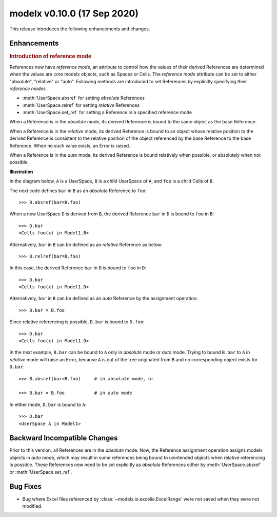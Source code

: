 
===============================
modelx v0.10.0 (17 Sep 2020)
===============================


This release introduces the following enhancements and changes.

Enhancements
============

.. rubric:: Introduction of reference mode

References now have *reference mode*, an attribute to control how
the values of their derived References are determined when the values
are core modelx objects, such as Spaces or Cells.
The *reference mode* attribute can be set to either "absolute", "relative" or
"auto". Following methods are introduced to set References
by explicitly specifying their *reference modes*.

.. py:currentmodule:: modelx.core.space

* :meth:`UserSpace.absref` for setting *absolute* References
* :meth:`UserSpace.relref` for setting *relative* References
* :meth:`UserSpace.set_ref` for setting a Reference in a specified reference mode

When a Reference is in the *absolute* mode, its derived Reference is bound
to the same object as the base Reference.

When a Reference is in the *relative* mode, its derived Reference is bound
to an object whose relative position to the derived Reference is
consistent to the relative position of the object referenced by the base
Reference to the base Reference. When no such value exists, an Error
is raised.

When a Reference is in the *auto* mode, its derived Reference is bound
relatively when possible, or absolutely when not possible.

**Illustration**

In the diagram below, ``A`` is a UserSpace,
``B`` is a child UserSpace of ``A``, and ``foo`` is a child Cells of ``B``.

The next code defines ``bar`` in ``B`` as an *absolute* Reference to ``foo``::

    >>> B.absref(bar=B.foo)

.. figure:: /images/relnotes/v0_10_0/sample1_base.png

When a new UserSpace ``D`` is derived from ``B``,
the derived Reference ``bar`` in ``D`` is bound to ``foo`` in ``B``::

    >>> D.bar
    <Cells foo(x) in Model1.B>

.. figure:: /images/relnotes/v0_10_0/sample1_absref.png

Alternatively, ``bar`` in ``B`` can be defined as an *relative* Reference
as below::

    >>> B.relref(bar=B.foo)

In this case, the derived Reference ``bar`` in ``D``
is bound to ``foo`` in ``D``::

    >>> D.bar
    <Cells foo(x) in Model1.D>

.. figure:: /images/relnotes/v0_10_0/sample1_relref.png

Alternatively, ``bar`` in ``B`` can be defined as an *auto* Reference
by the assignment operation::

    >>> B.bar = B.foo

Since relative referencing is possible, ``D.bar`` is bound to ``D.foo``::

    >>> D.bar
    <Cells foo(x) in Model1.D>

In the next example, ``B.bar`` can be bound to ``A``
only in *absolute* mode or *auto* mode. Trying to bound ``B.bar``
to ``A`` in *relative* mode will raise an Error, because
``A`` is out of the tree originated from ``B`` and no corresponding
object exists for ``D.bar``::

    >>> B.absref(bar=B.foo)     # in absolute mode, or

    >>> B.bar = B.foo           # in auto mode

.. figure:: /images/relnotes/v0_10_0/sample2_base.png

In either mode, ``D.bar`` is bound to ``A``::

    >>> D.bar
    <UserSpace A in Model1>

.. figure:: /images/relnotes/v0_10_0/sample2_absref.png


Backward Incompatible Changes
=============================

Prior to this version, all References are in the *absolute* mode.
Now, the Reference assignment operation assigns modelx objects in *auto* mode,
which may result in some references being bound to unintended objects
when relative referencing is possible. These References now need to be
set explicitly as *absolute* References either by :meth:`UserSpace.absref`
or :meth:`UserSpace.set_ref`.

Bug Fixes
=========

* Bug where Excel files referenced by :class:`~modelx.io.excelio.ExcelRange`
  were not saved when they were not modified.
